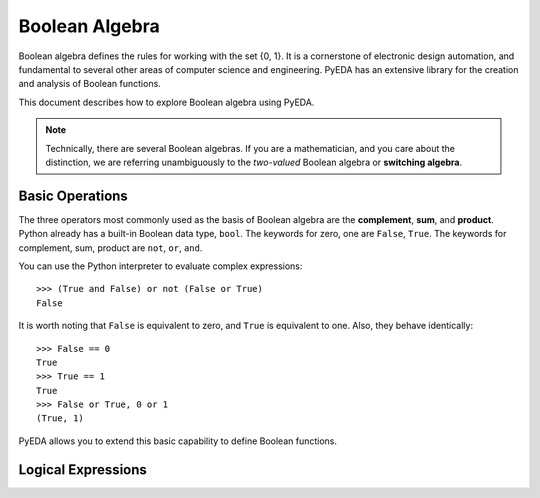 .. boolalg.rst

===================
  Boolean Algebra
===================

Boolean algebra defines the rules for working with the set {0, 1}. It is a
cornerstone of electronic design automation, and fundamental to several other
areas of computer science and engineering. PyEDA has an extensive library for
the creation and analysis of Boolean functions.

This document describes how to explore Boolean algebra using PyEDA.

.. NOTE::
   Technically, there are several Boolean algebras. If you are a mathematician,
   and you care about the distinction, we are referring unambiguously to the
   *two-valued* Boolean algebra or **switching algebra**.

Basic Operations
================

The three operators most commonly used as the basis of Boolean algebra are the
**complement**, **sum**, and **product**. Python already has a built-in Boolean
data type, ``bool``. The keywords for zero, one are ``False``, ``True``. The keywords
for complement, sum, product are ``not``, ``or``, ``and``.

You can use the Python interpreter to evaluate complex expressions::

   >>> (True and False) or not (False or True)
   False

It is worth noting that ``False`` is equivalent to zero, and ``True`` is
equivalent to one. Also, they behave identically::

   >>> False == 0
   True
   >>> True == 1
   True
   >>> False or True, 0 or 1
   (True, 1)

PyEDA allows you to extend this basic capability to define Boolean functions.

Logical Expressions
===================
